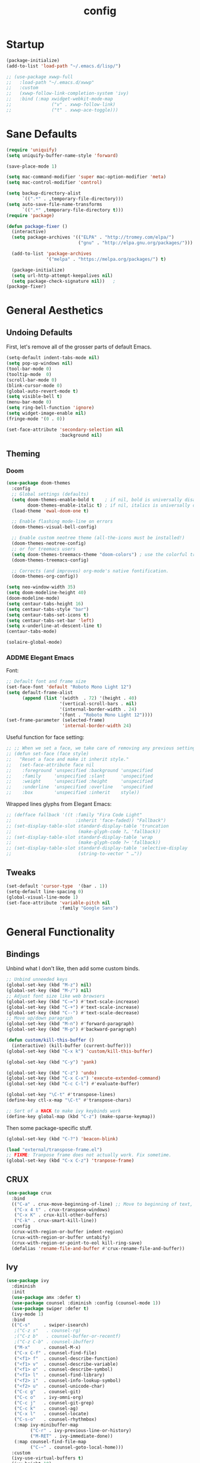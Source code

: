 #+TITLE: config
#+TODO: ADDME FIXME TWEAKME | ADDED FIXED TWEAKED

* Startup
#+BEGIN_SRC emacs-lisp
(package-initialize) 
(add-to-list 'load-path "~/.emacs.d/lisp/")
#+END_SRC

#+BEGIN_SRC emacs-lisp
  ;; (use-package xwwp-full
  ;;   :load-path "~/.emacs.d/xwwp"
  ;;   :custom
  ;;   (xwwp-follow-link-completion-system 'ivy)
  ;;   :bind (:map xwidget-webkit-mode-map
  ;;               ("v" . xwwp-follow-link)
  ;;               ("t" . xwwp-ace-toggle)))

#+END_SRC


* Sane Defaults
#+BEGIN_SRC emacs-lisp
(require 'uniquify)
(setq uniquify-buffer-name-style 'forward)

(save-place-mode 1)

(setq mac-command-modifier 'super mac-option-modifier 'meta)
(setq mac-control-modifier 'control)

(setq backup-directory-alist
      `((".*" . ,temporary-file-directory)))
(setq auto-save-file-name-transforms
      `((".*" ,temporary-file-directory t)))
(require 'package)

(defun package-fixer ()
  (interactive)
  (setq package-archives '(("ELPA" . "http://tromey.com/elpa/") 
                           ("gnu" . "http://elpa.gnu.org/packages/")))
  
  (add-to-list 'package-archives
               '("melpa" . "https://melpa.org/packages/") t)
  
  (package-initialize)
  (setq url-http-attempt-keepalives nil)
  (setq package-check-signature nil))   ;
(package-fixer)
#+END_SRC

* General Aesthetics

** Undoing Defaults
First, let's remove all of the grosser parts of default Emacs.

#+BEGIN_SRC emacs-lisp
  (setq-default indent-tabs-mode nil)
  (setq pop-up-windows nil)
  (tool-bar-mode 0)
  (tooltip-mode  0)
  (scroll-bar-mode 0)
  (blink-cursor-mode 0)
  (global-auto-revert-mode t)
  (setq visible-bell t)
  (menu-bar-mode 0)
  (setq ring-bell-function 'ignore)
  (setq widget-image-enable nil)
  (fringe-mode '(0 . 0))

  (set-face-attribute 'secondary-selection nil
					  :background nil)
#+END_SRC

** Theming
*** Doom
#+BEGIN_SRC emacs-lisp
  (use-package doom-themes
    :config
    ;; Global settings (defaults)
    (setq doom-themes-enable-bold t    ; if nil, bold is universally disabled
          doom-themes-enable-italic t) ; if nil, italics is universally disabled
    (load-theme 'ewal-doom-one t)
  
    ;; Enable flashing mode-line on errors
    (doom-themes-visual-bell-config)
  
    ;; Enable custom neotree theme (all-the-icons must be installed!)
    (doom-themes-neotree-config)
    ;; or for treemacs users
    (setq doom-themes-treemacs-theme "doom-colors") ; use the colorful treemacs theme
    (doom-themes-treemacs-config)
  
    ;; Corrects (and improves) org-mode's native fontification.
    (doom-themes-org-config))

  (setq neo-window-width 35)
  (setq doom-modeline-height 40)
  (doom-modeline-mode)
  (setq centaur-tabs-height 16)
  (setq centaur-tabs-style "bar")
  (setq centaur-tabs-set-icons t)
  (setq centaur-tabs-set-bar 'left)
  (setq x-underline-at-descent-line t)
  (centaur-tabs-mode)

  (solaire-global-mode)
#+END_SRC

*** ADDME Elegant Emacs
Font:
#+BEGIN_SRC emacs-lisp
  ;; Default font and frame size
  (set-face-font 'default "Roboto Mono Light 12")
  (setq default-frame-alist
        (append (list '(width  . 72) '(height . 40)
                      '(vertical-scroll-bars . nil)
                      '(internal-border-width . 24)
                      '(font . "Roboto Mono Light 12")))) 
  (set-frame-parameter (selected-frame)
                       'internal-border-width 24)
#+END_SRC

Useful function for face setting:
#+BEGIN_SRC emacs-lisp
  ;; ;; When we set a face, we take care of removing any previous settings
  ;; (defun set-face (face style)
  ;;   "Reset a face and make it inherit style."
  ;;   (set-face-attribute face nil
  ;;    :foreground 'unspecified :background 'unspecified
  ;;    :family     'unspecified :slant      'unspecified
  ;;    :weight     'unspecified :height     'unspecified
  ;;    :underline  'unspecified :overline   'unspecified
  ;;    :box        'unspecified :inherit    style))

#+END_SRC

Wrapped lines glyphs from Elegant Emacs:
#+BEGIN_SRC emacs-lisp
  ;; (defface fallback '((t :family "Fira Code Light"
  ;;                        :inherit 'face-faded)) "Fallback")
  ;; (set-display-table-slot standard-display-table 'truncation
  ;;                         (make-glyph-code ?… 'fallback))
  ;; (set-display-table-slot standard-display-table 'wrap
  ;;                         (make-glyph-code ?↩ 'fallback))
  ;; (set-display-table-slot standard-display-table 'selective-display
  ;;                         (string-to-vector " …"))
#+END_SRC
    
#+END_SRC
** Tweaks

#+BEGIN_SRC emacs-lisp
  (set-default 'cursor-type  '(bar . 1))
  (setq-default line-spacing 0)
  (global-visual-line-mode 1)
  (set-face-attribute 'variable-pitch nil
                      :family "Google Sans")
#+END_SRC

#+RESULTS:

* General Functionality

** Bindings
Unbind what I don't like, then add some custom binds.
#+BEGIN_SRC emacs-lisp
;; Unbind unneeded keys
(global-set-key (kbd "M-z") nil)
(global-set-key (kbd "M-/") nil)
;; Adjust font size like web browsers
(global-set-key (kbd "C-=") #'text-scale-increase)
(global-set-key (kbd "C-+") #'text-scale-increase)
(global-set-key (kbd "C--") #'text-scale-decrease)
;; Move up/down paragraph
(global-set-key (kbd "M-n") #'forward-paragraph)
(global-set-key (kbd "M-p") #'backward-paragraph)

(defun custom/kill-this-buffer ()
  (interactive) (kill-buffer (current-buffer)))
(global-set-key (kbd "C-x k") 'custom/kill-this-buffer)

(global-set-key (kbd "C-y") 'yank)

(global-set-key (kbd "C-z") 'undo)
(global-set-key (kbd "C-x C-x") 'execute-extended-command)
(global-set-key (kbd "C-c C-l") #'evaluate-buffer)

(global-set-key "\C-t" #'transpose-lines)
(define-key ctl-x-map "\C-t" #'transpose-chars)

;; Sort of a HACK to make ivy keybinds work
(define-key global-map (kbd "C-z") (make-sparse-keymap))
#+END_SRC

Then some package-specific stuff.

#+BEGIN_SRC emacs-lisp
(global-set-key (kbd "C-?") 'beacon-blink)

(load "external/transpose-frame.el")
;; FIXME: Tranpose frame does not actually work. Fix sometime.
(global-set-key (kbd "C-x C-z") 'tranpose-frame)
#+END_SRC
** CRUX
#+BEGIN_SRC emacs-lisp
(use-package crux
  :bind
  (("C-a" . crux-move-beginning-of-line) ;; Move to beginning of text, not line.
   ("C-x 4 t" . crux-transpose-windows)
   ("C-x K" . crux-kill-other-buffers)
   ("C-k" . crux-smart-kill-line))
  :config
  (crux-with-region-or-buffer indent-region)
  (crux-with-region-or-buffer untabify)
  (crux-with-region-or-point-to-eol kill-ring-save)
  (defalias 'rename-file-and-buffer #'crux-rename-file-and-buffer))
#+END_SRC

** Ivy

#+BEGIN_SRC emacs-lisp
  (use-package ivy
    :diminish
    :init
    (use-package amx :defer t)
    (use-package counsel :diminish :config (counsel-mode 1))
    (use-package swiper :defer t)
    (ivy-mode 1)
    :bind
    (("C-s"     . swiper-isearch)
     ;("C-z s"   . counsel-rg)
     ;("C-z b"   . counsel-buffer-or-recentf)
     ;("C-z C-b" . counsel-ibuffer)
     ("M-x"     . counsel-M-x)
     ("C-x C-f" . counsel-find-file)
     ("<f1> f"  . counsel-describe-function)
     ("<f1> v"  . counsel-describe-variable)
     ("<f1> o"  . counsel-describe-symbol)
     ("<f1> l"  . counsel-find-library)
     ("<f2> i"  . counsel-info-lookup-symbol)
     ("<f2> u"  . counsel-unicode-char)
     ("C-c g"   . counsel-git)
     ("C-c o"   . ivy-omni-org)
     ("C-c j"   . counsel-git-grep)
     ("C-c k"   . counsel-ag)
     ("C-x l"   . counsel-locate)
     ("C-s-o"   . counsel-rhythmbox)
     (:map ivy-minibuffer-map
           ("C-r" . ivy-previous-line-or-history)
           ("M-RET" . ivy-immediate-done))
     (:map counsel-find-file-map
           ("C-~" . counsel-goto-local-home)))
    :custom
    (ivy-use-virtual-buffers t)
    (ivy-height 10)
    (ivy-on-del-error-function nil)
    (ivy-magic-slash-non-match-action 'ivy-magic-slash-non-match-create)
    (ivy-count-format "[%d/%d] ")
    (ivy-wrap t)
    :config
    (defun counsel-goto-local-home ()
        "Go to the $HOME of the local machine."
        (interactive)
      (ivy--cd "~/")))
#+END_SRC

** Yasnippet
 #+BEGIN_SRC emacs-lisp
 (yas-global-mode)
 #+END_SRC

* Completion

#+BEGIN_SRC emacs-lisp
(ido-mode t)
(setq ido-enable-flex-matching t)
#+END_SRC

* Org
** Aesthetics

*** Icons
#+BEGIN_SRC emacs-lisp
  ;; Prettify symbols mode is nice despite the fact I may be abusing it
  (add-hook 'org-mode-hook (lambda ()
     "Beautify Org Checkbox Symbol"
     (push '("TODO" . " ") prettify-symbols-alist) 
     (push '("DONE" . " " ) prettify-symbols-alist)
     (push '("WAIT" . " " ) prettify-symbols-alist)
     (push '("NOPE" . " " ) prettify-symbols-alist)
     (push '("[#A]" . ""  ) prettify-symbols-alist)
     (push '("[#B]" . ""  ) prettify-symbols-alist)
     (push '("[#C]" . "" ) prettify-symbols-alist)
     (push '("[ ]"  . "" ) prettify-symbols-alist)
     (push '("[X]"  . "" ) prettify-symbols-alist)
     (push '("[-]"  . "" ) prettify-symbols-alist)
     (push '("#+BEGIN_SRC" . " " ) prettify-symbols-alist)
     (push '("#+END_SRC" . "―" ) prettify-symbols-alist)
     (push '(":PROPERTIES:" . "" ) prettify-symbols-alist)
     (push '(":END:" . "―" ) prettify-symbols-alist)
     (push '("#+STARTUP:" . "" ) prettify-symbols-alist)
     (push '("#+TITLE: " . "" ) prettify-symbols-alist)
     (push '("#+RESULTS:" . "" ) prettify-symbols-alist)
     (push '("#+NAME:" . "" ) prettify-symbols-alist)
     (push '("#+ROAM_TAGS:" . "" ) prettify-symbols-alist)
     (push '("#+HTML_HEAD:" . "" ) prettify-symbols-alist)
     (push '("#+AUTHOR:" . "" ) prettify-symbols-alist)
     (push '("#+SUBTITLE:" . "" ) prettify-symbols-alist)
     (push '("SCHEDULED:" . "" ) prettify-symbols-alist)
     (push '("DEADLINE:" . "" ) prettify-symbols-alist)
     (push '("#+FILETAGS:" . "" ) prettify-symbols-alist)
     (prettify-symbols-mode))) 
#+END_SRC

#+BEGIN_SRC emacs-lisp
(with-eval-after-load 'org
  (setq org-display-inline-images t)
  (setq org-redisplay-inline-images t)
  (setq org-startup-with-inline-images "inlineimages")
  (setq org-hide-emphasis-markers t)
  (setq org-confirm-elisp-link-function nil)
  (setq org-ellipsis "…")
  (setq org-link-frame-setup '((file . find-file))))
#+END_SRC

*** TWEAKME Faces
Misc variables to be set before config starts:
#+BEGIN_SRC emacs-lisp
(setq org-fontify-quote-and-verse-blocks t)
(setq org-fontify-done-headline t)
#+END_SRC

Change faces of todo states and priorities. While we're at it, fontify the text section of completed checlnoc
#+BEGIN_SRC emacs-lisp
(setq org-priority-faces '((?A . (:foreground "#f5381b" :weight 'bold))
                          (?B . (:foreground "#f5cb22"))
                          (?C . (:foreground "#6cad50"))))

(setq org-todo-keyword-faces
      '(("TODO" . "#999999") ("WAIT" . "#cfd1d1")
        ("DONE" . "#6cad50") ("NOPE" . "#cfd1d1")))

(defface org-checkbox-done-text
  '((t (:foreground "#71696A" :strike-through t)))
  "Face for the text part of a checked org-mode checkbox.")

(custom-set-faces
 '(org-headline-done
            ((((class color) (class color) (min-colors 16))
              (:foreground "#cfd1d1")))))
#+END_SRC


#+BEGIN_SRC emacs-lisp
(with-eval-after-load 'org
(set-face-attribute 'org-ellipsis nil
                    :foreground "#999999"
                    :underline nil
                    :weight 'light)
(set-face-attribute 'org-special-keyword nil
                    :foreground "#999999"
                    :weight 'light)
(set-face-attribute 'org-document-title nil
                    :height 2.0
                    :weight 'bold)
(set-face-attribute 'org-checkbox-statistics-todo nil
                    :foreground "#f5381b"
                    :weight 'bold)
(set-face-attribute 'org-checkbox-statistics-done nil
                    :foreground "#6cad50"
                    :weight 'bold))
#+END_SRC

*** Misc

Use stackoverflow answer to hide properties drawers:
#+BEGIN_SRC emacs-lisp
(require 'org)

(defun org-cycle-hide-drawers (state)
  "Re-hide all drawers after a visibility state change."
  (when (and (derived-mode-p 'org-mode)
             (not (memq state '(overview folded contents))))
    (save-excursion
      (let* ((globalp (memq state '(contents all)))
             (beg (if globalp
                    (point-min)
                    (point)))
             (end (if globalp
                    (point-max)
                    (if (eq state 'children)
                      (save-excursion
                        (outline-next-heading)
                        (point))
                      (org-end-of-subtree t)))))
        (goto-char beg)
        (while (re-search-forward org-drawer-regexp end t)
          (save-excursion
            (beginning-of-line 1)
            (when (looking-at org-drawer-regexp)
              (let* ((start (1- (match-beginning 0)))
                     (limit
                       (save-excursion
                         (outline-next-heading)
                           (point)))
                     (msg (format
                            (concat
                              "org-cycle-hide-drawers:  "
                              "`:END:`"
                              " line missing at position %s")
                            (1+ start))))
                (if (re-search-forward "^[ \t]*:END:" limit t)
                  (outline-flag-region start (point-at-eol) t)
                  (user-error msg))))))))))
#+END_SRC

Make a wrapper for it:
#+BEGIN_SRC emacs-lisp
(defun hide-wrapper ()
  (interactive)
  (org-cycle-hide-drawers 'all))
(global-set-key (kbd "s-b") 'hide-wrapper)
#+END_SRC

** Getting Things Done (GTD)
*** Basic Process
Declare agenda files: 
#+BEGIN_SRC emacs-lisp
(setq org-agenda-files '("~/Dropbox/org/inbox.org"
                         "~/Dropbox/org/projects.org"
                         "~/Dropbox/org/schedule.org"
                         "~/Dropbox/org/classes.org"
                         "~/Dropbox/org/extra.org"
                         "~/Dropbox/org/routine.org"
                         "~/Dropbox/org/schoolwork.org"
                         ))
#+END_SRC

Define capture templates and refile targets:
#+BEGIN_SRC emacs-lisp
(setq org-capture-templates '(("t" "Todo" entry
                               (file+headline "~/Dropbox/org/inbox.org" "Tasks")
                               "* TODO %i%?")
                              ("s" "Schedule" entry
                               (file+headline "~/Dropbox/org/schedule.org" "Schedule")
                               "* %i%? \n SCHEDULED: %U")
                              ("c" "Todo w/ context" entry
                               (file+headline "~/Dropbox/org/inbox.org" "Tasks")
                               "* TODO %i%? \n Context: %A")))
(setq org-refile-targets '(("~/Dropbox/org/projects.org" :maxlevel . 2)
                           ("~/Dropbox/org/extra.org" :maxlevel . 2)
                           ("~/Dropbox/org/schedule.org" :maxlevel . 1)
                           ("~/Dropbox/org/schoolwork.org" :maxlevel . 1)))
#+END_SRC
*** Experimental Custom Agenda

See [[https://github.com/rougier/emacs-gtd][this]] for details.

#+BEGIN_SRC emacs-lisp
;; Define custom agenda views (just a test for now)

(setq org-agenda-compact-blocks t)
(setq org-agenda-block-separator "")

;; Older custom view that didn't need org-super-agenda
(setq org-agenda-custom-commands
      '(("g" "Get Things Done (GTD)"
         ((agenda ""
                  (;(org-agenda-skip-function
                   ; '(org-agenda-skip-entry-if 'deadline))
                   (org-deadline-warning-days 0)))
          (todo "TODO"
                ((org-agenda-skip-function
                  '(org-agenda-skip-entry-if 'notdeadline))
                 (org-agenda-files '("~/Dropbox/org/schoolwork.org"))
                 (org-agenda-sorting-strategy '(deadline-up))
                 (org-agenda-prefix-format "  %i %-12:c [%e] ")
                 (org-agenda-overriding-header "\nDeadlines\n")))
          (todo "TODO"
                ((org-agenda-skip-function
                  '(org-agenda-skip-entry-if 'deadline))
                 (org-agenda-files '("~/Dropbox/org/projects.org" "~/Dropbox/org/schoolwork.org" "~/Dropbox/org/plan.org"))
                 (org-agenda-prefix-format "  %i %-12:c [%e] ")
                 (org-agenda-overriding-header "\nTasks\n")))
          ;; (agenda nil
          ;;         ((org-agenda-entry-types '(:deadline))
          ;;          (org-agenda-format-date "")
          ;;          (org-deadline-warning-days 7)
          ;;          (org-agenda-skip-function
          ;;           '(org-agenda-skip-entry-if 'notregexp "\\* TODO"))
          ;;          (org-agenda-overriding-header "\nDeadlines")))
          (tags-todo "inbox"
                     ((org-agenda-prefix-format "  %?-12t% s")
                      (org-agenda-overriding-header "\nInbox\n")))))))

#+END_SRC

#+RESULTS:

*** Agenda Config
#+BEGIN_SRC emacs-lisp
(setq org-agenda-hide-tags-regexp ".")
(setq org-agenda-prefix-format
      '((agenda . " %i %-12:c%?-12t% s")
        (todo   . " ")
        (tags   . " %i %-12:c")
        (search . " %i %-12:c")))
(setq org-agenda-start-on-weekday nil)
(setq org-agenda-start-day nil)
#+END_SRC

*** Keybinds
#+BEGIN_SRC emacs-lisp
(global-set-key (kbd "C-c c") 'org-capture)
(defun agenda-wrapper ()
  (interactive)
  (org-agenda nil "a")
  (org-agenda-month-view))
(global-set-key (kbd "C-c a") 'agenda-wrapper)
(defun gtd-wrapper ()
  (interactive)
  (org-agenda nil "g")
  (org-agenda-day-view))
(global-set-key (kbd "C-c g") 'gtd-wrapper)
#+END_SRC
** FIXME Project Management
Sort of dead.
#+BEGIN_SRC emacs-lisp
  ;; org-project.el --- Project management with Org Mode

  ;; Project generation function from Karl Voit
  ;; (defun mark-as-project ()
  ;; "This function makes sure that the current heading has
  ;; (1) the tag :project:
  ;; (2) has property COOKIE_DATA set to \"todo recursive\"
  ;; (3) has any TODO keyword and
  ;; (4) a leading progress indicator"
  ;;     (interactive)
  ;;     (org-toggle-tag "project" 'on)
  ;;     (org-set-property "COOKIE_DATA" "todo recursive")
  ;;     (org-back-to-heading t)
  ;;     (let* ((title (nth 4 (org-heading-components)))
  ;;            (keyword (nth 2 (org-heading-components))))
  ;;        (when (and (bound-and-true-p keyword) (string-prefix-p "[" title))
  ;;            (message "TODO keyword and progress indicator found")
  ;;            )
  ;;        (when (and (not (bound-and-true-p keyword)) (not (string-prefix-p "[" title)))
  ;;            (message "no TODO keyword and no progress indicator found")
  ;;            (forward-whitespace 1)
  ;;            (insert "[/] ")
  ;;            )
  ;;        (when (and (bound-and-true-p keyword) (not (string-prefix-p "[" title)))
  ;;            (message "TODO keyword but no progress indicator found")
  ;;            (forward-whitespace 2)
  ;;            (insert "[/] ")
  ;;            )
  ;;        )
  ;;     )

  ;; (defun eos/org-id-new (&optional prefix)
  ;;   "Create a new globally unique ID.

  ;; An ID consists of two parts separated by a colon:
  ;; - a prefix
  ;; - a   unique   part   that   will   be   created   according   to
  ;;   `org-id-method'.

  ;; PREFIX  can specify  the  prefix,  the default  is  given by  the
  ;; variable  `org-id-prefix'.  However,  if  PREFIX  is  the  symbol
  ;; `none', don't  use any  prefix even if  `org-id-prefix' specifies
  ;; one.

  ;; So a typical ID could look like \"Org-4nd91V40HI\"."
  ;;   (let* ((prefix (if (eq prefix 'none)
  ;;                      ""
  ;;                    (concat (or prefix org-id-prefix)
  ;;                            "-"))) unique)
  ;;     (if (equal prefix "-")
  ;;         (setq prefix ""))
  ;;     (cond
  ;;      ((memq org-id-method
  ;;             '(uuidgen uuid))
  ;;       (setq unique (org-trim (shell-command-to-string org-id-uuid-program)))
  ;;       (unless (org-uuidgen-p unique)
  ;;         (setq unique (org-id-uuid))))
  ;;      ((eq org-id-method 'org)
  ;;       (let* ((etime (org-reverse-string (org-id-time-to-b36)))
  ;;              (postfix (if org-id-include-domain
  ;;                           (progn
  ;;                             (require 'message)
  ;;                             (concat "@"
  ;;                                     (message-make-fqdn))))))
  ;;         (setq unique (concat etime postfix))))
  ;;      (t (error "Invalid `org-id-method'")))
  ;;     (concat prefix (car (split-string unique "-")))))

  ;; (defun eos/org-custom-id-get (&optional pom create prefix)
  ;;   "Get the CUSTOM_ID property of the entry at point-or-marker POM.

  ;; If POM is nil, refer to the entry at point. If the entry does not
  ;; have an CUSTOM_ID, the function returns nil. However, when CREATE
  ;; is non nil, create a CUSTOM_ID if none is present already. PREFIX
  ;; will  be passed  through to  `eos/org-id-new'. In  any case,  the
  ;; CUSTOM_ID of the entry is returned."
  ;;   (interactive)
  ;;   (org-with-point-at pom
  ;;     (let* ((orgpath (mapconcat #'identity (org-get-outline-path) "-"))
  ;;            (heading (replace-regexp-in-string
  ;;                      "/\\|~\\|\\[\\|\\]" ""
  ;;                      (replace-regexp-in-string
  ;;                       "[[:space:]]+" "_" (if (string= orgpath "")
  ;;                                   (org-get-heading t t t t)
  ;;                                 (concat orgpath "-" (org-get-heading t t t t))))))
  ;;            (id (org-entry-get nil "CUSTOM_ID")))
  ;;       (cond
  ;;        ((and id
  ;;              (stringp id)
  ;;              (string-match "\\S-" id)) id)
  ;;        (create (setq id (eos/org-id-new (concat prefix heading)))
  ;;                (org-entry-put pom "CUSTOM_ID" id)
  ;;                (org-id-add-location id
  ;;                                     (buffer-file-name (buffer-base-buffer)))
  ;;                id)))))

  ;; (defun eos/org-add-ids-to-headlines-in-file ()
  ;;   "Add CUSTOM_ID properties to all headlines in the current file
  ;; which do not already have one.

  ;; Only adds ids if the `auto-id' option is set to `t' in the file
  ;; somewhere. ie, #+OPTIONS: auto-id:t"
  ;;   (interactive)
  ;;   (save-excursion
  ;;     (widen)
  ;;     (goto-char (point-min))
  ;;     (when (re-search-forward "^#\\+OPTIONS:.*auto-id:t"
  ;;                              (point-max)
  ;;                              t)
  ;;       (org-map-entries (lambda ()
  ;;                          (eos/org-custom-id-get (point)
  ;;                                                 'create))))))

  ;; (add-hook 'org-mode-hook
  ;;           (lambda ()
  ;;             (add-hook 'before-save-hook
  ;;                       (lambda ()
  ;;                         (when (and (eq major-mode 'org-mode)
  ;;                                    (eq buffer-read-only nil))
  ;;                           (eos/org-add-ids-to-headlines-in-file))))))

#+END_SRC 
** Notetaking
*** Org-Roam
First, let's use org-roam for associative notes.
#+BEGIN_SRC emacs-lisp
(use-package org-roam
      :ensure t
      :hook
      (after-init . org-roam-mode)
      :custom
      (org-roam-directory "~/Dropbox/notes/")
      :bind (:map org-roam-mode-map
              (("C-c n l" . org-roam)
               ("C-c n f" . org-roam-find-file)
               ("C-c n b" . org-roam-db-build-cache))
              :map org-mode-map
              (("C-c n i" . org-roam-insert))
              (("C-c n I" . org-roam-insert-immediate))))
#+END_SRC

org-roam-server provides a nice graph view.
#+BEGIN_SRC emacs-lisp
(use-package org-roam-server
  :ensure t
  :config
  (setq org-roam-server-host "127.0.0.1"
        org-roam-server-port 8080
        org-roam-server-authenticate nil
        org-roam-server-export-inline-images t
        org-roam-server-serve-files nil
        org-roam-server-served-file-extensions '("pdf" "mp4" "ogv")
        org-roam-server-network-poll t
        org-roam-server-network-arrows nil
        org-roam-server-network-label-truncate t
        org-roam-server-network-label-truncate-length 60
        org-roam-server-network-label-wrap-length 20))
(require 'org-roam-protocol)
#+END_SRC

company-org-roam provides a backend for company and makes linking way easier.
#+BEGIN_SRC emacs-lisp
(use-package company-org-roam
  :ensure t
  ;; You may want to pin in case the version from stable.melpa.org is not working
  ; :pin melpa
  :config
  (push 'company-org-roam company-backends))
#+END_SRC

Define deft directory for quick searches.
#+BEGIN_SRC emacs-lisp
(require 'deft)
(setq deft-directory "~/Dropbox/notes/")
#+END_SRC

Org roam capture template provides a simple template for new notes.
#+BEGIN_SRC emacs-lisp
(setq org-roam-capture-templates '(("d" "default" plain (function org-roam--capture-get-point)
     "%?"
     :file-name "%<%Y%m%d%H%M%S>-${slug}"
     :head "\n#+TITLE: ${title}\n#+ROAM_TAGS: unresearched\n#+SETUPFILE:~/Dropbox/setupfile.org\n"
     :unnarrowed t)))
#+END_SRC

*** HTML Export
#+BEGIN_SRC emacs-lisp
(setq org-html-head "<link rel=\"stylesheet\" href=\"https://sandyuraz.com/styles/org.min.css\">")
(setq org-publish-project-alist
      '(("github.io"
         :base-directory "~/Dropbox/publicnotes/"
         :base-extension "org"
         :publishing-directory "~/richardfeynmanrocks.github.io/notes/"
         :recursive t
         :publishing-function org-html-publish-to-html
         :headline-levels 4
         :html-extension "html"
         :html-head "<link rel=\"stylesheet\" href=\"https://sandyuraz.com/styles/org.min.css\">"
         )))
#+END_SRC

*** LaTeX Export
#+BEGIN_SRC emacs-lisp
(global-set-key (kbd "C-c l") 'org-latex-export-to-pdf)
;;Eliminates the necessity for the save command before compilation is completed
(setq TeX-save-query nil)

(setq yas-triggers-in-field t)
;;Function that combines two commands 1. revert pdfoutput buffer 2. pdf-outline
(defun my-TeX-revert-document-buffer (file)
  (TeX-revert-document-buffer file)
  (pdf-outline))

;; Add custom function to the TeX compilation hook
(add-hook 'TeX-after-compilation-finished-functions #'my-TeX-revert-document-buffer)

(with-eval-after-load "ox-latex"
  (add-to-list 'org-latex-classes
               '("koma-article" "\\documentclass{lectures}"
                 ("\\section{%s}" . "\\section*{%s}")
                 ("\\subsection{%s}" . "\\subsection*{%s}")
                 ("\\subsubsection{%s}" . "\\subsubsection*{%s}")
                 ("\\paragraph{%s}" . "\\paragraph*{%s}")
                 ("\\subparagraph{%s}" . "\\subparagraph*{%s}"))))
(require 'ox-latex)
(setq org-latex-to-pdf-process 
  '("xelatex -interaction nonstopmode %f"
     "xelatex -interaction nonstopmode %f")) ;; for multiple passes
(setenv "PATH" "/usr/local/texlive/2020/texmf-dist/tex/latex:$PATH" t)
#+END_SRC

** Misc
Load some external stuff first:

#+BEGIN_SRC emacs-lisp
(load "external/org-depend.el")
(load "external/org-checklist.el")
#+END_SRC

More config:

#+BEGIN_SRC emacs-lisp
(setq org-modules (append org-modules '(org-habit))) ;; Habit-tracking with Org Mode
(setq org-modules (append org-modules '(org-crypt))) ;; Encryption
(setq org-modules (append org-modules '(org-id))) ;; Unique headline identifiers

;; Define keywords
(setq org-todo-keywords '((sequence "TODO(t)" "WAIT(w)" "|" "DONE(d)" "NOPE(n)")))

;; Enable Org Babel features 
(org-babel-do-load-languages ;; More languages!
 'org-babel-load-languages
 '((emacs-lisp . t)
   (python . t)
   (latex . t)
   (shell . t)
   (C . t)
   (makefile . t)
   (gnuplot . t)
   (haskell . t)))
(setq org-confirm-babel-evaluate nil) ;; Don't ask me if I want to execute my code or not
(setq org-src-tab-acts-natively t) ;; Indentation fix

;; Enable org link features
(org-link-set-parameters 
 "run"
 :follow #'org-babel-ref-resolve) ;; Allow execution of Org Babel code from links
(add-to-list 'org-file-apps '(directory . emacs)) ;; Allow links to open directories in Dired
#+END_SRC
* Code
** Basics
Tab width should be 4.
#+BEGIN_SRC emacs-lisp
(setq-default tab-width 4)
(setq-default c-basic-offset 4)
#+END_SRC
** Features
*** vterm
#+BEGIN_SRC emacs-lisp
(use-package vterm
    :ensure t)
#+END_SRC

*** Flycheck
#+BEGIN_SRC emacs-lisp
(load "external/flycheck-google-cpplint")
(eval-after-load 'flycheck
  '(progn
     (require 'flycheck-google-cpplint)
     ;; Add Google C++ Style checker.
     ;; In default, syntax checked by Clang and Cppcheck.
     (flycheck-add-next-checker 'c/c++-cppcheck
                                '(warning . c/c++-googlelint))))
(add-hook 'c++-mode-hook (lambda () (setq flycheck-clang-language-standard "c++11")))
#+END_SRC

*** Company
Set up company-mode for completions and use yasnippet snippets as a backend.
#+BEGIN_SRC emacs-lisp
(with-eval-after-load 'company
  (setq company-idle-delay 0)
  (setq company-minimum-prefix-length 1)
  (company-tng-configure-default)
  (let ((map company-active-map))
    (define-key map (kbd "<tab>") 'company-complete-selection)
    (define-key map (kbd "RET") 'nil))
  (setq company-tooltip-limit 1) ;; Minimum is 3 :(

  ;; Add yasnippet support for all company backends
  ;; https://github.com/syl20bnr/spacemacs/pull/179
  (defvar company-mode/enable-yas t "Enable yasnippet for all backends.")
  
  (defun company-mode/backend-with-yas (backend)
    (if (or (not company-mode/enable-yas) (and (listp backend)    (member 'company-yasnippet backend)))
        backend
      (append (if (consp backend) backend (list backend))
              '(:with company-yasnippet))))
  
  (setq company-backends (mapcar #'company-mode/backend-with-yas company-backends)))
#+END_SRC
*** TWEAKME lsp
lsp mode and UI addons - only C specific stuff right now.
#+BEGIN_SRC emacs-lisp
(use-package lsp-mode
  :hook (c-common-mode . lsp))

(use-package lsp-ui)
(setq lsp-enable-on-type-formatting nil)
(setq lsp-enable-indentation nil)
(use-package ccls
  :after projectile
  :custom
  (ccls-args nil)
  (ccls-executable (executable-find "ccls"))
  (projectile-project-root-files-top-down-recurring
   (append '("compile_commands.json" ".ccls")
           projectile-project-root-files-top-down-recurring))
  :config (push ".ccls-cache" projectile-globally-ignored-directories))
#+END_SRC
*** disaster
Compile and dissassemble code at point.
#+BEGIN_SRC emacs-lisp
(load "external/disaster.el")
;; TODO: Fix custom disaster.el toggle opcodes functions
(defun disaster-show-opcodes
    (interactive)
  (defcustom disaster-objdump "objdump -d -source -line-numbers"
    "The command name and flags for running objdump."
    :group 'disaster
    :type 'string)
  )
(defun disaster-hide-opcodes
    (interactive)
  (defcustom disaster-objdump "objdump -d -source -line-numbers --no-show-raw-insn"
    "The command name and flags for running objdump."
    :group 'disaster
    :type 'string)
  )
(with-eval-after-load 'c
  (define-key c-mode-base-map (kbd "C-c d") 'disaster)
  )

#+END_SRC

*** Hook
#+BEGIN_SRC emacs-lisp
(defun code-features-hook ()
  (lsp-mode)
  (company-mode))
(add-hook 'c-mode-common-hook 'code-features-hook)

#+END_SRC

** FIXME Aesthetics
*** Markdown
#+BEGIN_SRC emacs-lisp
(autoload 'markdown-mode "markdown-mode"
   "Major mode for editing Markdown files" t)
(add-to-list 'auto-mode-alist '("\\.markdown\\'" . markdown-mode))
(add-to-list 'auto-mode-alist '("\\.md\\'" . markdown-mode))

(autoload 'gfm-mode "markdown-mode"
   "Major mode for editing GitHub Flavored Markdown files" t)
(add-to-list 'auto-mode-alist '("README\\.md\\'" . gfm-mode))
#+END_SRC
*** lsp
#+BEGIN_SRC emacs-lisp
  (setq lsp-headerline-breadcrumb-enable nil)
  (with-eval-after-load 'lsp-ui
    (setq lsp-ui-doc-header nil)
    (setq lsp-ui-doc-position 'bottom)
    (setq lsp-ui-doc-delay 5)
    (setq lsp-ui-sideline-delay 1))
#+END_SRC

*** company
#+BEGIN_SRC emacs-lisp
(with-eval-after-load 'company
  (setq company-frontends '(company-preview-frontend)))
#+END_SRC
*** hl-todo
#+BEGIN_SRC emacs-lisp
(global-hl-todo-mode)
(setq hl-todo-keyword-faces
      '(("TODO"   . "#99bb66")
        ("FIXME"  . "#ff6655")
        ("DEBUG"  . "#a9a1e1")
        ("HACK"   . "#6c78dd")
        ("NOTE"   . "#44b9b1")))
(define-key hl-todo-mode-map (kbd "C-c p") 'hl-todo-previous)
(define-key hl-todo-mode-map (kbd "C-c n") 'hl-todo-next)
(define-key hl-todo-mode-map (kbd "C-c o") 'hl-todo-occur)
(define-key hl-todo-mode-map (kbd "C-c i") 'hl-todo-insert)
;; We already have todos in Org Mode!
(add-hook 'org-mode-hook (lambda () (hl-todo-mode -1))) 
#+END_SRC
*** Hook
#+BEGIN_SRC emacs-lisp
(defun code-visuals-hook ()
  ;; Makes code buffers look nicer
  (olivetti-mode 1)
  (olivetti-set-width 130)
  (focus-mode 1)
  (visual-line-mode 1)
  (lsp-ui-mode 1)
  (lsp-headerline-breadcrumb-mode 0))
(add-hook 'c-mode-common-hook 'code-visuals-hook)
(add-hook 'python-mode-hook 'code-visuals-hook)

(add-hook 'c-mode-common-hook (lambda ()
    (push '("std::" . "") prettify-symbols-alist)
    (push '("Eigen::" . "" ) prettify-symbols-alist)
    ))
#+END_SRC

* Writing
** Distractionless
#+BEGIN_SRC emacs-lisp
(defun make-clean-frame ()
  (interactive)
  (setq default-minibuf0fer-frame
        (make-frame
         '((name . "minibuffer")
           (width . 0)
           (height . 0)
           (minibuffer . only)
           (top . 0)
           (left . 0)
           )))
  (setq new-frame
        (make-frame
         '((name . "editor")
           (width . 80)
         (height . 30)
         (minibuffer . nil)
         (top . 50)
         (left . 0)
         )))
  )

#+END_SRC
** ivy-posframe
#+BEGIN_SRC emacs-lisp

(defvar ivy-posframe--first-show t)
(defun ivy-posframe-cleanup ()
  "Cleanup ivy's posframe."
  (setq ivy-posframe--first-show t)
  (when (posframe-workable-p)
    (posframe-hide ivy-posframe-buffer)))
(defun ivy-posframe--display (str &optional poshandler)
  "Show STR in ivy's posframe with POSHANDLER."
  (if (not (posframe-workable-p))
      (ivy-display-function-fallback str)
    (with-ivy-window
      (if (not ivy-posframe--first-show)
          (with-current-buffer ivy-posframe-buffer
            (erase-buffer)
            (insert str))
          (setq ivy-posframe--first-show nil)
          (apply #'posframe-show
                 ivy-posframe-buffer
                 :font ivy-posframe-font
                 :string str
                 :position (point)
                 :poshandler poshandler
                 :background-color (face-attribute 'ivy-posframe :background nil t)
                 :foreground-color (face-attribute 'ivy-posframe :foreground nil t)
                 :internal-border-width ivy-posframe-border-width
                 :internal-border-color (face-attribute 'ivy-posframe-border :background nil t)
                 :override-parameters ivy-posframe-parameters
                 (funcall ivy-posframe-size-function)))
      (ivy-posframe--add-prompt 'ignore)))
  (with-current-buffer ivy-posframe-buffer
    (setq-local truncate-lines ivy-truncate-lines)))

#+END_SRC
** company-ngram
#+BEGIN_SRC emacs-lisp

(with-eval-after-load 'company-ngram
  ; ~/data/ngram/*.txt are used as data
  (setq company-ngram-data-dir "~/Dropbox/notes")
  ; company-ngram supports python 3 or newer
  (setq company-ngram-python "python3")
  (setq company-ngram-n 10)
  (company-ngram-init)
  (cons 'company-ngram-backend company-backends)
  ; or use `M-x turn-on-company-ngram' and
  ; `M-x turn-off-company-ngram' on individual buffers
  ;
  ; save the cache of candidates
  (run-with-idle-timer 7200 t
                       (lambda ()
                         (company-ngram-command "save_cache")
                         ))
  )

(require 'company-ngram nil t)
#+END_SRC
** Hooks
#+BEGIN_SRC emacs-lisp
(defun word-processing-hook ()
  ;; Makes code buffers look nicer
  (olivetti-mode 1)
  (olivetti-set-width 100)
  (visual-line-mode 1)
  (global-set-key (kbd "C-c s-a") 'flyspell-auto-correct-word))

(add-hook 'org-mode-hook 'word-processing-hook)

#+END_SRC
** Misc
#+BEGIN_SRC emacs-lisp
(setq ispell-program-name "aspell")
(define-key org-mode-map (kbd "C-c j") 'pandoc-jump-to-reference)
#+END_SRC
* Wacky
** Tags
#+BEGIN_SRC emacs-lisp
  (load "external/tag.el")
  (defface svg-tag-bad-face
    '((t :foreground "white" :background "red" :box (:line-width 1 :color "red" :style nil)
         :family "Roboto Mono" :weight light :height 120))
    "Face for bad tag" :group nil)

  (defface svg-tag-good-face
    '((t :foreground "white" :background "green" :box (:line-width 1 :color "green" :style nil)
         :family "Roboto Mono" :weight light :height 120))
    "Face for good tag" :group nil)

  (defface svg-tag-note-face
    '((t :foreground "black" :background "white" :box "black"
         :family "Roboto Mono" :weight light :height 120))
    "Face for note tag" :group nil)

  (defface svg-tag-note-face
    '((t :foreground "black" :background "orange" :box "orange"
         :family "Roboto Mono" :weight light :height 120))
    "Face for warn tag" :group nil)

  (defface svg-tag-keyboard-face
    '((t :foreground "#333333" :background "#f9f9f9" :box "#333333"
         :family "Roboto Mono" :weight light :height 120))
    "Face for keyboard bindings tag" :group nil)

  (setq svg-tag-todo
        (svg-tag-make "TODO" nil 1 1 2))

  (setq svg-tag-note
        (svg-tag-make "NOTE" 'svg-tag-note-face 1 1 2))

  (setq svg-tag-fixme
        (svg-tag-make "FIXME" 'svg-tag-bad-face 1 1 2))

  (setq svg-tag-warn
        (svg-tag-make "WARN" 'svg-tag-bad-face 1 1 2))

  (setq svg-tag-bad
        (svg-tag-make "BAD" 'svg-tag-bad-face 1 1 2))

  (setq svg-tag-good
        (svg-tag-make "GOOD" 'svg-tag-good-face 1 1 2))

  (defun svg-tag-round (text)
    (svg-tag-make (substring text 1 -1) 'svg-tag-note-face 1 1 12))

  (defun svg-tag-quasi-round (text)
    (svg-tag-make (substring text 1 -1) 'svg-tag-note-face 1 1 8))

  (defun svg-tag-keyboard (text)
    (svg-tag-make (substring text 1 -1) 'svg-tag-keyboard-face 1 1 2))

  (setq svg-tag-tags 
          '((":TODO:"                     . svg-tag-todo)
            (":NOTE:"                     . svg-tag-note)
            (":BAD:"                      . svg-tag-bad)
            (":FIXME:"                    . svg-tag-fixme)
            (":WARN:"                     . svg-tag-warn)
            (":GOOD:"                     . svg-tag-good)
            ("\([0-9a-zA-Z]\)"            . svg-tag-round)
            ("\([0-9a-zA-Z][0-9a-zA-Z]\)" . svg-tag-quasi-round)
            ("|[0-9a-zA-Z- ]+?|"          . svg-tag-keyboard)))


#+END_SRC

** mu4e
#+BEGIN_SRC emacs-lisp
  ;; (add-to-list 'load-path "/usr/local/share/emacs/site-lisp/mu4e")
  ;; (require 'mu4e)

  ;; (setq message-send-mail-function 'smtpmail-send-it
  ;;      smtpmail-stream-type 'starttls
  ;;      smtpmail-default-smtp-server "smtp.gmail.com"
  ;;      smtpmail-smtp-server "smtp.gmail.com"
  ;;      smtpmail-smtp-service 587)

  ;; (setq mu4e-sent-messages-behavior 'delete)
  ;; ;; allow for updating mail using 'U' in the main view:
  ;; (setq mu4e-get-mail-command "offlineimap")

  ;; ;; shortcuts
  ;; (setq mu4e-maildir-shortcuts
  ;;     '( ("/INBOX"               . ?i)
  ;;        ("/[Gmail].Sent Mail"   . ?s)))

  ;; ;; something about ourselves
  ;; (setq
  ;;    user-mail-address "davidemacsclient@gmail.com"
  ;;    user-full-name  "David Freifeld"
  ;;    mu4e-compose-signature
  ;;     (concat
  ;;       "Cheers,\n"
  ;;       "David Freifeld\n"))

  ;; ;; show images
  ;; (setq mu4e-show-images t)

  ;; ;; use imagemagick, if available
  ;; (when (fboundp 'imagemagick-register-types)
  ;;   (imagemagick-register-types))

  ;; ;; convert html emails properly
  ;; ;; Possible options:
  ;; ;;   - html2text -utf8 -width 72
  ;; ;;   - textutil -stdin -format html -convert txt -stdout
  ;; ;;   - html2markdown | grep -v '&nbsp_place_holder;' (Requires html2text pypi)
  ;; ;;   - w3m -dump -cols 80 -T text/html
  ;; ;;   - view in browser (provided below)
  ;; (setq mu4e-html2text-command "textutil -stdin -format html -convert txt -stdout")

  ;; ;; spell check
  ;; (add-hook 'mu4e-compose-mode-hook
  ;;         (defun my-do-compose-stuff ()
  ;;            "My settings for message composition."
  ;;            (set-fill-column 72)
  ;;            (flyspell-mode)))

  ;; ;; add option to view html message in a browser
  ;; ;; `aV` in view to activate
  ;; (add-to-list 'mu4e-view-actions
  ;;   '("ViewInBrowser" . mu4e-action-view-in-browser) t)

  ;; ;; fetch mail every 10 mins
  ;; (setq mu4e-update-interval 600)

#+END_SRC
** posframes
#+BEGIN_SRC emacs-lisp
  (ivy-mode 1)
  (counsel-mode 1)
  ;; (ivy-posframe-mode 1)
  (ivy-prescient-mode 1)
  (setq ivy-use-virtual-buffers t)
  (setq enable-recursive-minibuffers t)
  ;; enable this if you want `swiper' to use it
  ;; (setq search-default-mode #'char-fold-to-regexp)
  (global-set-key "\C-s" 'swiper)
  (global-set-key (kbd "C-c C-l") 'eval-buffer)
  (global-set-key (kbd "M-x") 'counsel-M-x)
  (global-set-key (kbd "C-x C-f") 'counsel-find-file)
  (global-set-key (kbd "<f1> f") 'counsel-describe-function)
  (global-set-key (kbd "<f1> v") 'counsel-describe-variable)
  (global-set-key (kbd "<f1> o") 'counsel-describe-symbol)
  (global-set-key (kbd "<f1> l") 'counsel-find-library)
  (global-set-key (kbd "<f2> i") 'counsel-info-lookup-symbol)
  (global-set-key (kbd "<f2> u") 'counsel-unicode-char)
  (global-set-key (kbd "C-c g") 'counsel-git)
  (global-set-key (kbd "C-c o") 'ivy-omni-org)
  (global-set-key (kbd "C-c j") 'counsel-git-grep)
  (global-set-key (kbd "C-c k") 'counsel-ag)
  (global-set-key (kbd "C-x l") 'counsel-locate)
  (global-set-key (kbd "C-s-o") 'counsel-rhythmbox)
  (define-key minibuffer-local-map (kbd "C-r") 'counsel-minibuffer-history)
  ;;


#+END_SRC
** exwm
#+BEGIN_SRC emacs-lisp
(require 'exwm)
(require 'exwm-config)
(exwm-config-example)
#+END_SRC
** many-cursors
   #+BEGIN_SRC emacs-lisp
     (global-set-key (kbd "C-S-c C-S-c") 'mc/edit-lines)
     (global-set-key (kbd "C->") 'mc/mark-next-like-this)
     (global-set-key (kbd "C-<") 'mc/mark-previous-like-this)
     (global-set-key (kbd "C-c C-<") 'mc/mark-all-like-this)
   #+END_SRC

* Server

#+BEGIN_SRC  emacs-lisp
(server-start)
#+END_SRC 
